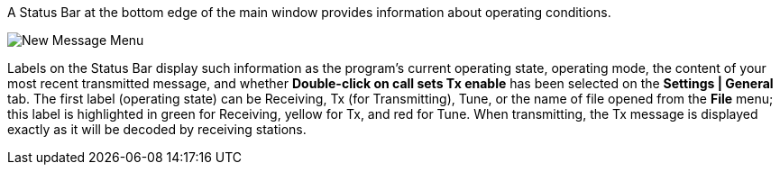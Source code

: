 // Status=review

A Status Bar at the bottom edge of the main window provides
information about operating conditions.  

//.Status Bar
image::images/status-bar-a.png[align="left",alt="New Message Menu"]

Labels on the Status Bar display such information as the program's
current operating state, operating mode, the content of your most
recent transmitted message, and whether *Double-click on call sets Tx
enable* has been selected on the *Settings | General* tab. The first
label (operating state) can be Receiving, Tx (for Transmitting), Tune,
or the name of file opened from the *File* menu; this label is
highlighted in green for Receiving, yellow for Tx, and red for Tune.
When transmitting, the Tx message is displayed exactly as it will be
decoded by receiving stations.
